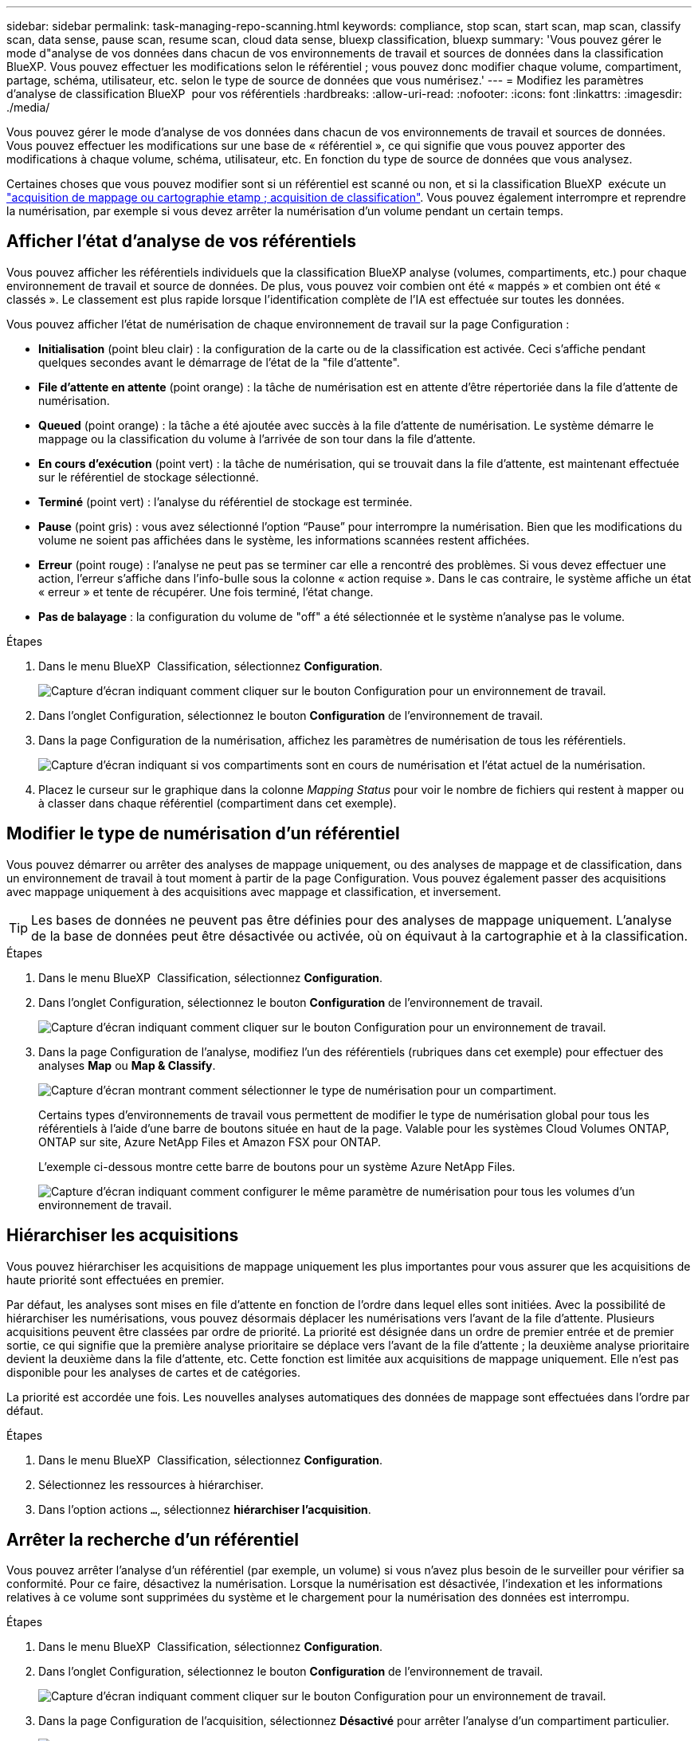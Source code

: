 ---
sidebar: sidebar 
permalink: task-managing-repo-scanning.html 
keywords: compliance, stop scan, start scan, map scan, classify scan, data sense, pause scan, resume scan, cloud data sense, bluexp classification, bluexp 
summary: 'Vous pouvez gérer le mode d"analyse de vos données dans chacun de vos environnements de travail et sources de données dans la classification BlueXP. Vous pouvez effectuer les modifications selon le référentiel ; vous pouvez donc modifier chaque volume, compartiment, partage, schéma, utilisateur, etc. selon le type de source de données que vous numérisez.' 
---
= Modifiez les paramètres d'analyse de classification BlueXP  pour vos référentiels
:hardbreaks:
:allow-uri-read: 
:nofooter: 
:icons: font
:linkattrs: 
:imagesdir: ./media/


[role="lead"]
Vous pouvez gérer le mode d'analyse de vos données dans chacun de vos environnements de travail et sources de données. Vous pouvez effectuer les modifications sur une base de « référentiel », ce qui signifie que vous pouvez apporter des modifications à chaque volume, schéma, utilisateur, etc. En fonction du type de source de données que vous analysez.

Certaines choses que vous pouvez modifier sont si un référentiel est scanné ou non, et si la classification BlueXP  exécute un link:concept-cloud-compliance.html["acquisition de mappage ou cartographie etamp ; acquisition de classification"]. Vous pouvez également interrompre et reprendre la numérisation, par exemple si vous devez arrêter la numérisation d'un volume pendant un certain temps.



== Afficher l'état d'analyse de vos référentiels

Vous pouvez afficher les référentiels individuels que la classification BlueXP analyse (volumes, compartiments, etc.) pour chaque environnement de travail et source de données. De plus, vous pouvez voir combien ont été « mappés » et combien ont été « classés ». Le classement est plus rapide lorsque l'identification complète de l'IA est effectuée sur toutes les données.

Vous pouvez afficher l'état de numérisation de chaque environnement de travail sur la page Configuration :

* *Initialisation* (point bleu clair) : la configuration de la carte ou de la classification est activée. Ceci s'affiche pendant quelques secondes avant le démarrage de l'état de la "file d'attente".
* *File d'attente en attente* (point orange) : la tâche de numérisation est en attente d'être répertoriée dans la file d'attente de numérisation.
* *Queued* (point orange) : la tâche a été ajoutée avec succès à la file d'attente de numérisation. Le système démarre le mappage ou la classification du volume à l'arrivée de son tour dans la file d'attente.
* *En cours d'exécution* (point vert) : la tâche de numérisation, qui se trouvait dans la file d'attente, est maintenant effectuée sur le référentiel de stockage sélectionné.
* *Terminé* (point vert) : l'analyse du référentiel de stockage est terminée.
* *Pause* (point gris) : vous avez sélectionné l’option “Pause” pour interrompre la numérisation. Bien que les modifications du volume ne soient pas affichées dans le système, les informations scannées restent affichées.
* *Erreur* (point rouge) : l'analyse ne peut pas se terminer car elle a rencontré des problèmes. Si vous devez effectuer une action, l'erreur s'affiche dans l'info-bulle sous la colonne « action requise ».  Dans le cas contraire, le système affiche un état « erreur » et tente de récupérer. Une fois terminé, l'état change.
* *Pas de balayage* : la configuration du volume de "off" a été sélectionnée et le système n'analyse pas le volume.


.Étapes
. Dans le menu BlueXP  Classification, sélectionnez *Configuration*.
+
image:screenshot_compliance_config_button.png["Capture d'écran indiquant comment cliquer sur le bouton Configuration pour un environnement de travail."]

. Dans l'onglet Configuration, sélectionnez le bouton *Configuration* de l'environnement de travail.
. Dans la page Configuration de la numérisation, affichez les paramètres de numérisation de tous les référentiels.
+
image:screenshot_compliance_repo_scan_settings.png["Capture d'écran indiquant si vos compartiments sont en cours de numérisation et l'état actuel de la numérisation."]

. Placez le curseur sur le graphique dans la colonne _Mapping Status_ pour voir le nombre de fichiers qui restent à mapper ou à classer dans chaque référentiel (compartiment dans cet exemple).




== Modifier le type de numérisation d'un référentiel

Vous pouvez démarrer ou arrêter des analyses de mappage uniquement, ou des analyses de mappage et de classification, dans un environnement de travail à tout moment à partir de la page Configuration. Vous pouvez également passer des acquisitions avec mappage uniquement à des acquisitions avec mappage et classification, et inversement.


TIP: Les bases de données ne peuvent pas être définies pour des analyses de mappage uniquement. L'analyse de la base de données peut être désactivée ou activée, où on équivaut à la cartographie et à la classification.

.Étapes
. Dans le menu BlueXP  Classification, sélectionnez *Configuration*.
. Dans l'onglet Configuration, sélectionnez le bouton *Configuration* de l'environnement de travail.
+
image:screenshot_compliance_config_button.png["Capture d'écran indiquant comment cliquer sur le bouton Configuration pour un environnement de travail."]

. Dans la page Configuration de l'analyse, modifiez l'un des référentiels (rubriques dans cet exemple) pour effectuer des analyses *Map* ou *Map & Classify*.
+
image:screenshot_compliance_repo_scan_settings.png["Capture d'écran montrant comment sélectionner le type de numérisation pour un compartiment."]

+
Certains types d'environnements de travail vous permettent de modifier le type de numérisation global pour tous les référentiels à l'aide d'une barre de boutons située en haut de la page. Valable pour les systèmes Cloud Volumes ONTAP, ONTAP sur site, Azure NetApp Files et Amazon FSX pour ONTAP.

+
L'exemple ci-dessous montre cette barre de boutons pour un système Azure NetApp Files.

+
image:screenshot_compliance_repo_scan_all.png["Capture d'écran indiquant comment configurer le même paramètre de numérisation pour tous les volumes d'un environnement de travail."]





== Hiérarchiser les acquisitions

Vous pouvez hiérarchiser les acquisitions de mappage uniquement les plus importantes pour vous assurer que les acquisitions de haute priorité sont effectuées en premier.

Par défaut, les analyses sont mises en file d'attente en fonction de l'ordre dans lequel elles sont initiées. Avec la possibilité de hiérarchiser les numérisations, vous pouvez désormais déplacer les numérisations vers l'avant de la file d'attente. Plusieurs acquisitions peuvent être classées par ordre de priorité. La priorité est désignée dans un ordre de premier entrée et de premier sortie, ce qui signifie que la première analyse prioritaire se déplace vers l'avant de la file d'attente ; la deuxième analyse prioritaire devient la deuxième dans la file d'attente, etc. Cette fonction est limitée aux acquisitions de mappage uniquement. Elle n'est pas disponible pour les analyses de cartes et de catégories.

La priorité est accordée une fois. Les nouvelles analyses automatiques des données de mappage sont effectuées dans l'ordre par défaut.

.Étapes
. Dans le menu BlueXP  Classification, sélectionnez *Configuration*.
. Sélectionnez les ressources à hiérarchiser.
. Dans l'option actions `...`, sélectionnez *hiérarchiser l'acquisition*.




== Arrêter la recherche d'un référentiel

Vous pouvez arrêter l'analyse d'un référentiel (par exemple, un volume) si vous n'avez plus besoin de le surveiller pour vérifier sa conformité. Pour ce faire, désactivez la numérisation. Lorsque la numérisation est désactivée, l'indexation et les informations relatives à ce volume sont supprimées du système et le chargement pour la numérisation des données est interrompu.

.Étapes
. Dans le menu BlueXP  Classification, sélectionnez *Configuration*.
. Dans l'onglet Configuration, sélectionnez le bouton *Configuration* de l'environnement de travail.
+
image:screenshot_compliance_config_button.png["Capture d'écran indiquant comment cliquer sur le bouton Configuration pour un environnement de travail."]

. Dans la page Configuration de l'acquisition, sélectionnez *Désactivé* pour arrêter l'analyse d'un compartiment particulier.
+
image:screenshot_compliance_repo_scan_settings.png["Capture d'écran montrant comment sélectionner le type de numérisation pour un compartiment."]





== Mettre en pause et reprendre l'analyse d'un référentiel

Vous pouvez interrompre la numérisation dans un référentiel si vous souhaitez arrêter temporairement la numérisation de certains contenus. Avec l'interruption de l'analyse, la classification BlueXP n'effectuera aucune analyse ultérieure en cas de modification ou d'ajout au référentiel, mais tous les résultats actuels seront toujours affichés dans le système. La mise en pause de la numérisation ne cesse pas de charger les données scannées car elles existent toujours.

Vous pouvez reprendre la numérisation à tout moment.

.Étapes
. Dans le menu BlueXP  Classification, sélectionnez *Configuration*.
. Dans l'onglet Configuration, sélectionnez le bouton *Configuration* de l'environnement de travail.
+
image:screenshot_compliance_config_button.png["Capture d'écran indiquant comment cliquer sur le bouton Configuration pour un environnement de travail."]

. Dans la page Configuration de la numérisation, sélectionnez l'icône actionsimage:button-actions-horizontal.png["Icône actions"].
. Sélectionnez *Pause* pour interrompre le balayage d'un volume ou sélectionnez *reprendre* pour reprendre le balayage d'un volume précédemment interrompu.

